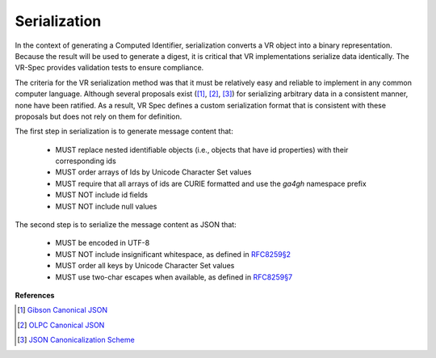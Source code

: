 .. _serialization:

Serialization
@@@@@@@@@@@@@

In the context of generating a Computed Identifier, serialization
converts a VR object into a binary representation.  Because the result
will be used to generate a digest, it is critical that VR
implementations serialize data identically.  The VR-Spec provides
validation tests to ensure compliance.

The criteria for the VR serialization method was that it must be
relatively easy and reliable to implement in any common computer
language.  Although several proposals exist ([1]_, [2]_, [3]_) for
serializing arbitrary data in a consistent manner, none have been
ratified. As a result, VR Spec defines a custom serialization format
that is consistent with these proposals but does not rely on them for
definition.

The first step in serialization is to generate message content that:

    * MUST replace nested identifiable objects (i.e., objects that
      have id properties) with their corresponding ids
    * MUST order arrays of Ids by Unicode Character Set values
    * MUST require that all arrays of ids are CURIE formatted and use the
      `ga4gh` namespace prefix
    * MUST NOT include id fields
    * MUST NOT include null values


The second step is to serialize the message content as JSON that:

    * MUST be encoded in UTF-8
    * MUST NOT include insignificant whitespace, as defined in `RFC8259§2
      <https://tools.ietf.org/html/rfc8259#section-2>`__
    * MUST order all keys by Unicode Character Set values
    * MUST use two-char escapes when available, as defined in `RFC8259§7
      <https://tools.ietf.org/html/rfc8259#section-7>`__



**References**

.. [1] `Gibson Canonical JSON <http://gibson042.github.io/canonicaljson-spec/>`__
.. [2] `OLPC Canonical JSON <http://wiki.laptop.org/go/Canonical_JSON>`__
.. [3] `JSON Canonicalization Scheme <https://tools.ietf.org/html/draft-rundgren-json-canonicalization-scheme-05>`__
       
